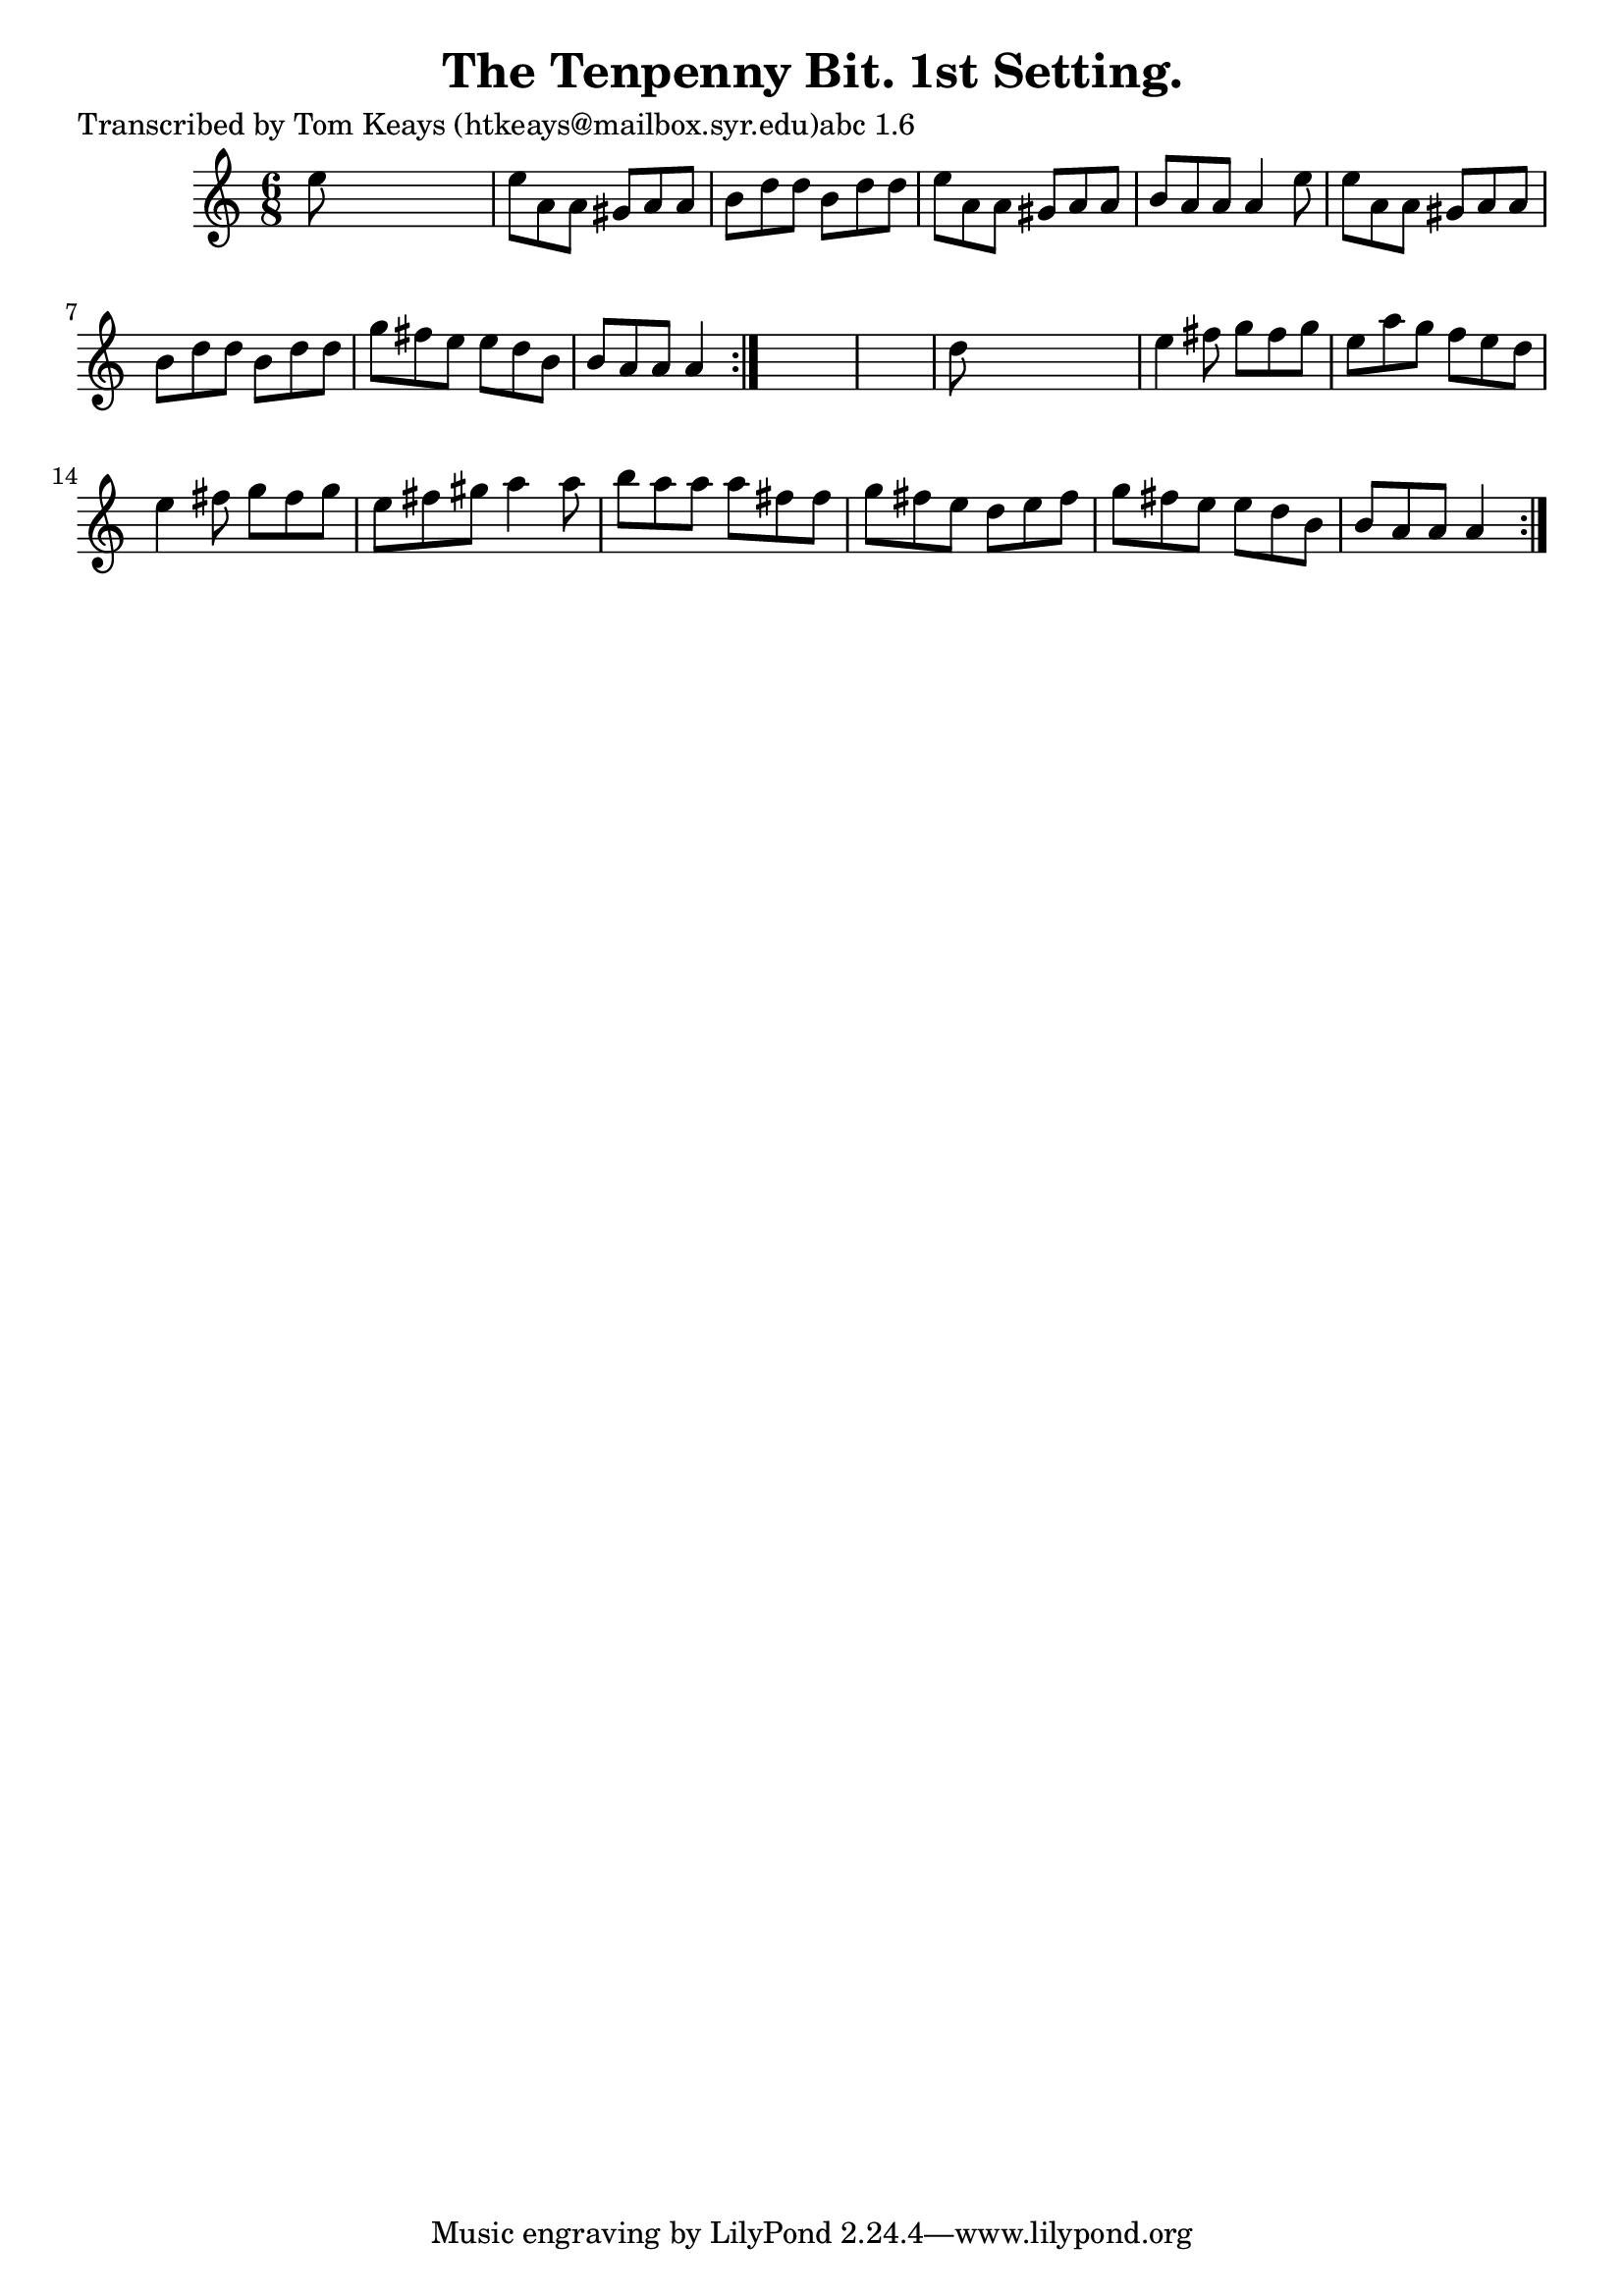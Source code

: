 
\version "2.16.2"
% automatically converted by musicxml2ly from xml/0929_tk.xml

%% additional definitions required by the score:
\language "english"


\header {
    poet = "Transcribed by Tom Keays (htkeays@mailbox.syr.edu)abc 1.6"
    encoder = "abc2xml version 63"
    encodingdate = "2015-01-25"
    title = "The Tenpenny Bit. 1st Setting."
    }

\layout {
    \context { \Score
        autoBeaming = ##f
        }
    }
PartPOneVoiceOne =  \relative e'' {
    \repeat volta 2 {
        \repeat volta 2 {
            \key a \minor \time 6/8 e8 s8*5 | % 2
            e8 [ a,8 a8 ] gs8 [ a8 a8 ] | % 3
            b8 [ d8 d8 ] b8 [ d8 d8 ] | % 4
            e8 [ a,8 a8 ] gs8 [ a8 a8 ] | % 5
            b8 [ a8 a8 ] a4 e'8 | % 6
            e8 [ a,8 a8 ] gs8 [ a8 a8 ] | % 7
            b8 [ d8 d8 ] b8 [ d8 d8 ] | % 8
            g8 [ fs8 e8 ] e8 [ d8 b8 ] | % 9
            b8 [ a8 a8 ] a4 }
        s8*7 | % 11
        d8 s8*5 | % 12
        e4 fs8 g8 [ fs8 g8 ] | % 13
        e8 [ a8 g8 ] f8 [ e8 d8 ] | % 14
        e4 fs8 g8 [ fs8 g8 ] | % 15
        e8 [ fs8 gs8 ] a4 a8 | % 16
        b8 [ a8 a8 ] a8 [ fs8 fs8 ] | % 17
        g8 [ fs8 e8 ] d8 [ e8 fs8 ] | % 18
        g8 [ fs8 e8 ] e8 [ d8 b8 ] | % 19
        b8 [ a8 a8 ] a4 }
    }


% The score definition
\score {
    <<
        \new Staff <<
            \context Staff << 
                \context Voice = "PartPOneVoiceOne" { \PartPOneVoiceOne }
                >>
            >>
        
        >>
    \layout {}
    % To create MIDI output, uncomment the following line:
    %  \midi {}
    }


